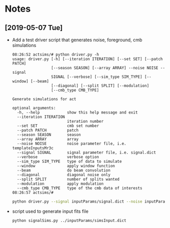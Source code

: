 * Notes
** [2019-05-07 Tue]
- Add a test driver script that generates noise, foreground, cmb simulations
  #+BEGIN_EXAMPLE
  08:26:52 actsims/# python driver.py -h
  usage: driver.py [-h] [--iteration ITERATION] [--set SET] [--patch PATCH]
                   [--season SEASON] [--array ARRAY] --noise NOISE --signal
                   SIGNAL [--verbose] [--sim_type SIM_TYPE] [--window] [--beam]
                   [--diagonal] [--split SPLIT] [--modulation]
                   [--cmb_type CMB_TYPE]

  Generate simulations for act

  optional arguments:
    -h, --help            show this help message and exit
    --iteration ITERATION
                          iteration number
    --set SET             cmb set number
    --patch PATCH         patch
    --season SEASON       season
    --array ARRAY         array
    --noise NOISE         noise parameter file, i.e. templateInputsMr3c
    --signal SIGNAL       signal parameter file, i.e. signal.dict
    --verbose             verbose option
    --sim_type SIM_TYPE   type of data to simulate
    --window              apply window function
    --beam                do beam convolution
    --diagonal            diagonal noise only
    --split SPLIT         number of splits wanted
    --modulation          apply modulation
    --cmb_type CMB_TYPE   type of the cmb data of interests
  08:26:57 actsims/#
  #+END_EXAMPLE

  #+BEGIN_SRC bash
  python driver.py --signal inputParams/signal.dict --noise inputParams/templateInputsMr3c.dict --set 1
  #+END_SRC

- script used to generate input fits file
  #+BEGIN_SRC bash
  python signalSims.py ../inputParams/simsInput.dict
  #+END_SRC
